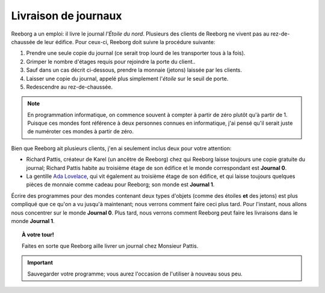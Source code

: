 Livraison de journaux
=====================

Reeborg a un emploi: il livre le journal *l'Étoile du nord*. Plusieurs
des clients de Reeborg ne vivent pas au rez-de-chaussée de leur édifice.
Pour ceux-ci, Reeborg doit suivre la procédure suivante:

#. Prendre une seule copie du journal (ce serait trop lourd de les
   transporter tous à la fois).
#. Grimper le nombre d'étages requis pour rejoindre la porte du client..
#. Sauf dans un cas décrit ci-dessous, prendre la monnaie (jetons) laissée par les clients.
#. Laisser une copie du journal, appelé plus simplement l'*étoile* sur
   le seuil de porte.
#. Redescendre au rez-de-chaussée.

.. note::

    En programmation informatique, on commence souvent à compter à partir de zéro
    plutôt qu'à partir de 1.  Puisque ces mondes font référence à deux
    personnes connues en informatique, j'ai pensé qu'il serait juste de
    numéroter ces mondes à partir de zéro.

Bien que Reeborg ait plusieurs clients, j'en ai seulement inclus deux
pour votre attention:

-  Richard Pattis, créateur de Karel (un ancêtre de Reeborg) chez qui
   Reeborg laisse toujours une copie gratuite du journal; Richard
   Pattis habite au troisième étage de son édifice et le monde
   correspondant est **Journal 0**.
-  La gentille `Ada Lovelace <https://fr.wikipedia.org/wiki/Ada_Lovelace>`__, qui vit également au troisième étage de son édifice, et qui laisse toujours quelques pièces de monnaie comme
   cadeau pour Reeborg; son monde est **Journal 1**.


Écrire des programmes pour des mondes contenant deux types d'objets
(comme des étoiles **et** des jetons) est plus compliqué que ce qu'on
a vu jusqu'à maintenant; nous verrons comment faire ceci plus tard.
Pour l'instant, nous allons nous concentrer sur le monde **Journal 0**.
Plus tard, nous verrons comment Reeborg peut faire les livraisons
dans le monde **Journal 1**.



.. topic:: À votre tour!

  Faites en sorte que Reeborg aille livrer un journal chez Monsieur Pattis.

.. important::

  Sauvegarder votre programme; vous aurez l'occasion de l'utiliser à nouveau
  sous peu.

